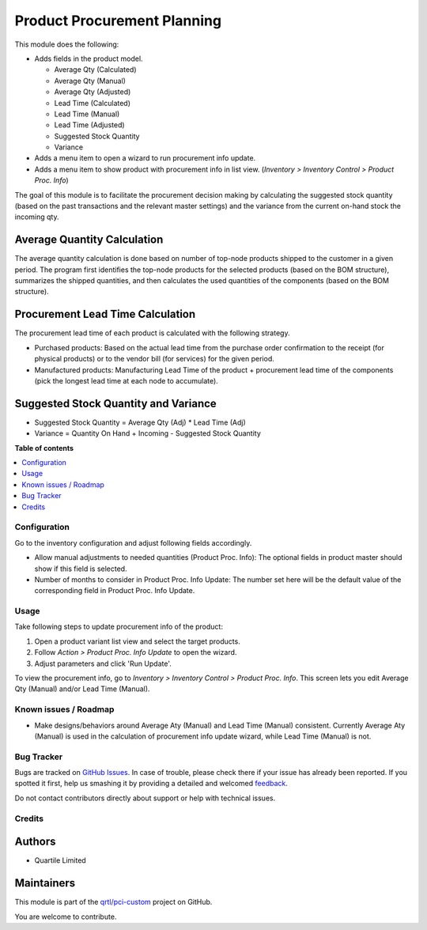 ============================
Product Procurement Planning
============================

.. !!!!!!!!!!!!!!!!!!!!!!!!!!!!!!!!!!!!!!!!!!!!!!!!!!!!
   !! This file is generated by oca-gen-addon-readme !!
   !! changes will be overwritten.                   !!
   !!!!!!!!!!!!!!!!!!!!!!!!!!!!!!!!!!!!!!!!!!!!!!!!!!!!

.. |badge1| image:: https://img.shields.io/badge/maturity-Beta-yellow.png
    :target: https://odoo-community.org/page/development-status
    :alt: Beta
.. |badge2| image:: https://img.shields.io/badge/licence-AGPL--3-blue.png
    :target: http://www.gnu.org/licenses/agpl-3.0-standalone.html
    :alt: License: AGPL-3
.. |badge3| image:: https://img.shields.io/badge/github-qrtl%2Fpci--custom-lightgray.png?logo=github
    :target: https://github.com/qrtl/pci-custom/tree/10.0/product_procurement_plan
    :alt: qrtl/pci-custom

|badge1| |badge2| |badge3| 

This module does the following:

* Adds fields in the product model.

  * Average Qty (Calculated)
  * Average Qty (Manual)
  * Average Qty (Adjusted)
  * Lead Time (Calculated)
  * Lead Time (Manual)
  * Lead Time (Adjusted)
  * Suggested Stock Quantity
  * Variance

* Adds a menu item to open a wizard to run procurement info update.
* Adds a menu item to show product with procurement info in list view.
  (*Inventory > Inventory Control > Product Proc. Info*)

The goal of this module is to facilitate the procurement decision making by calculating
the suggested stock quantity (based on the past transactions and the relevant master
settings) and the variance from the current on-hand stock the incoming qty.

Average Quantity Calculation
~~~~~~~~~~~~~~~~~~~~~~~~~~~~

The average quantity calculation is done based on number of top-node products shipped
to the customer in a given period. The program first identifies the top-node products
for the selected products (based on the BOM structure), summarizes the shipped
quantities, and then calculates the used quantities of the components (based on the
BOM structure).

Procurement Lead Time Calculation
~~~~~~~~~~~~~~~~~~~~~~~~~~~~~~~~~

The procurement lead time of each product is calculated with the following strategy.

* Purchased products: Based on the actual lead time from the purchase order confirmation
  to the receipt (for physical products) or to the vendor bill (for services) for the
  given period.
* Manufactured products: Manufacturing Lead Time of the product + procurement lead time
  of the components (pick the longest lead time at each node to accumulate).

Suggested Stock Quantity and Variance
~~~~~~~~~~~~~~~~~~~~~~~~~~~~~~~~~~~~~

* Suggested Stock Quantity = Average Qty (Adj) * Lead Time (Adj)
* Variance = Quantity On Hand + Incoming - Suggested Stock Quantity

**Table of contents**

.. contents::
   :local:

Configuration
=============

Go to the inventory configuration and adjust following fields accordingly.

* Allow manual adjustments to needed quantities (Product Proc. Info): The optional
  fields in product master should show if this field is selected.
* Number of months to consider in Product Proc. Info Update: The number set here will
  be the default value of the corresponding field in Product Proc. Info Update.

Usage
=====

Take following steps to update procurement info of the product:

#. Open a product variant list view and select the target products.
#. Follow *Action > Product Proc. Info Update* to open the wizard.
#. Adjust parameters and click 'Run Update'.

To view the procurement info, go to *Inventory > Inventory Control > Product Proc. Info*.
This screen lets you edit Average Qty (Manual) and/or Lead Time (Manual).

Known issues / Roadmap
======================

* Make designs/behaviors around Average Aty (Manual) and Lead Time (Manual) consistent.
  Currently Average Aty (Manual) is used in the calculation of procurement info update
  wizard, while Lead Time (Manual) is not.

Bug Tracker
===========

Bugs are tracked on `GitHub Issues <https://github.com/qrtl/pci-custom/issues>`_.
In case of trouble, please check there if your issue has already been reported.
If you spotted it first, help us smashing it by providing a detailed and welcomed
`feedback <https://github.com/qrtl/pci-custom/issues/new?body=module:%20product_procurement_plan%0Aversion:%2010.0%0A%0A**Steps%20to%20reproduce**%0A-%20...%0A%0A**Current%20behavior**%0A%0A**Expected%20behavior**>`_.

Do not contact contributors directly about support or help with technical issues.

Credits
=======

Authors
~~~~~~~

* Quartile Limited

Maintainers
~~~~~~~~~~~

This module is part of the `qrtl/pci-custom <https://github.com/qrtl/pci-custom/tree/10.0/product_procurement_plan>`_ project on GitHub.

You are welcome to contribute.
